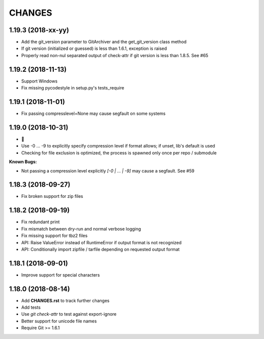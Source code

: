 CHANGES
=======

1.19.3 (2018-xx-yy)
-------------------

- Add the git_version parameter to GitArchiver and the get_git_version class method
- If git version (initialized or guessed) is less than 1.6.1, exception is raised
- Properly read non-nul separated output of check-attr if git version is less than 1.8.5. See #65

1.19.2 (2018-11-13)
-------------------

- Support Windows
- Fix missing pycodestyle in setup.py's tests_require

1.19.1 (2018-11-01)
-------------------

- Fix passing compresslevel=None may cause segfault on some systems

1.19.0 (2018-10-31)
-------------------

- 🎃
- Use -0 ... -9 to explicitly specify compression level if format allows; if unset, lib's default is used
- Checking for file exclusion is optimized, the process is spawned only once per repo / submodule

**Known Bugs:**

- Not passing a compression level explicitly `[-0 | ... | -9]` may cause a segfault. See #59

1.18.3 (2018-09-27)
-------------------

- Fix broken support for zip files

1.18.2 (2018-09-19)
-------------------

- Fix redundant print
- Fix mismatch between dry-run and normal verbose logging
- Fix missing support for tbz2 files
- API: Raise ValueError instead of RuntimeError if output format is not recognized
- API: Conditionally import zipfile / tarfile depending on requested output format

1.18.1 (2018-09-01)
-------------------

- Improve support for special characters

1.18.0 (2018-08-14)
-------------------

- Add **CHANGES.rst** to track further changes
- Add tests
- Use `git check-attr` to test against export-ignore
- Better support for unicode file names
- Require Git >= 1.6.1
